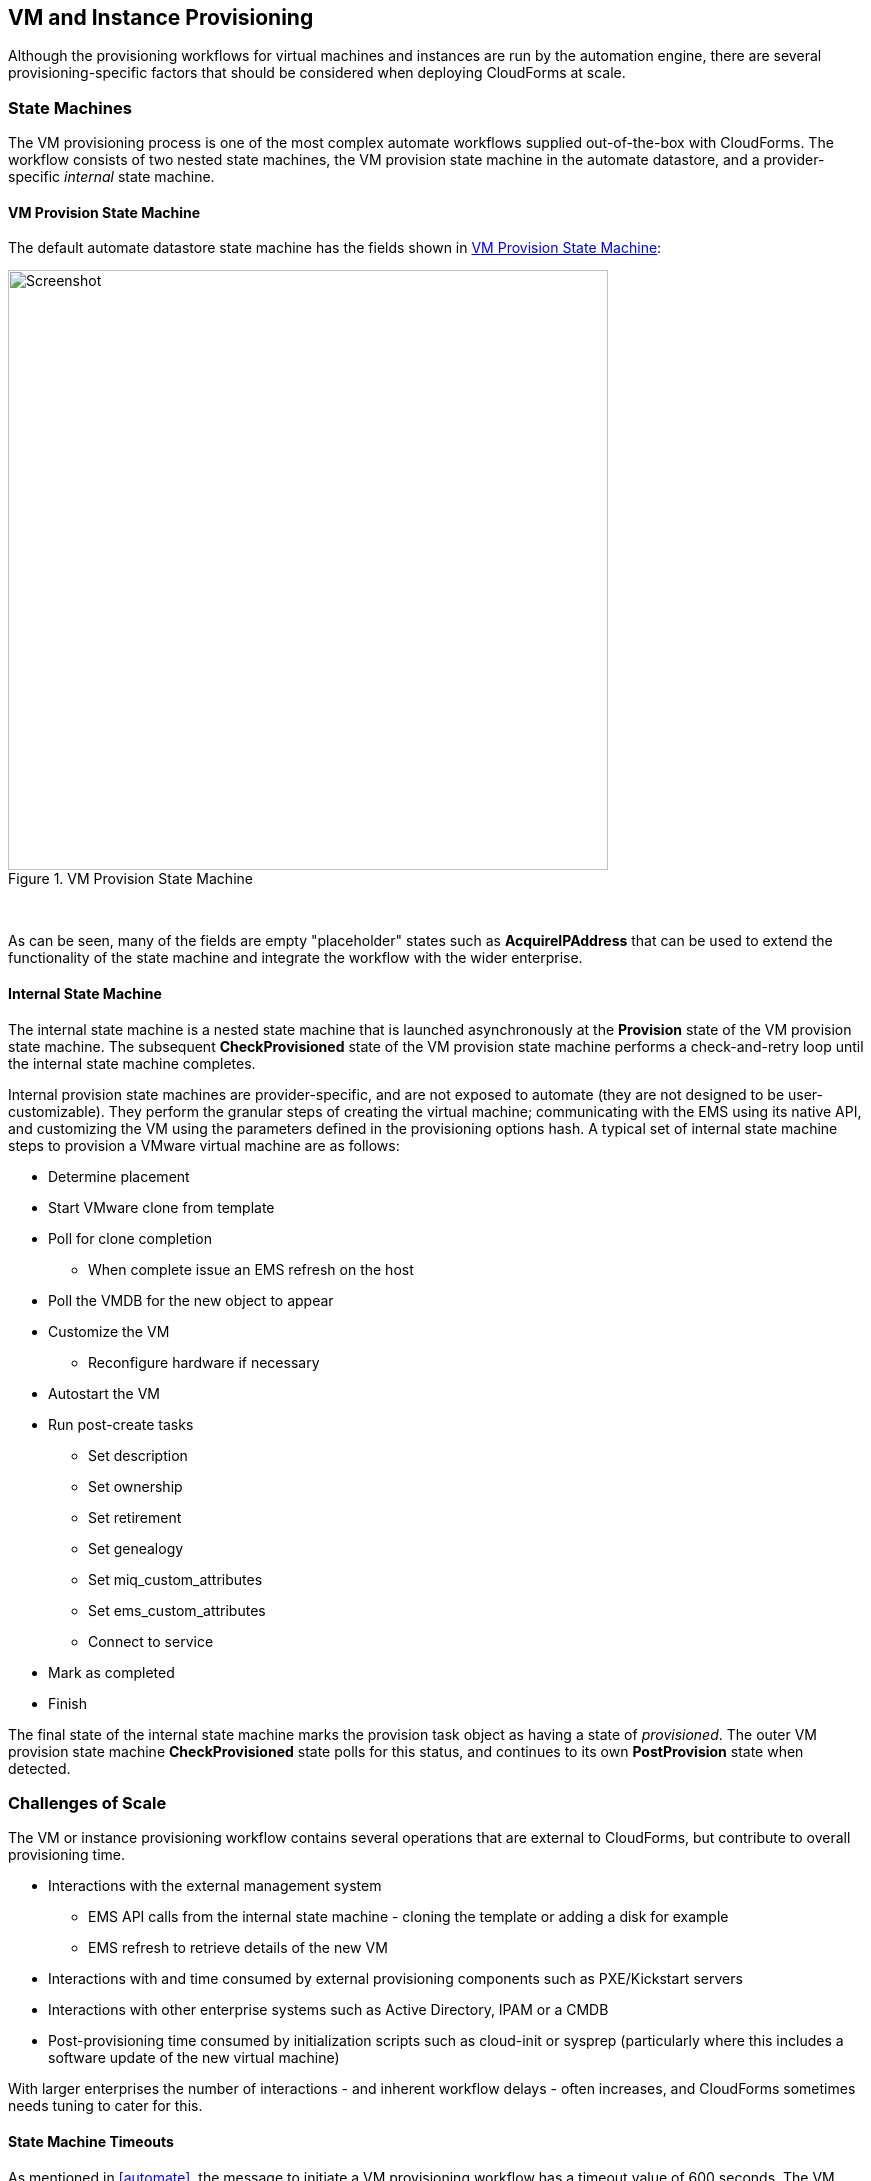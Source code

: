 
[[provisioning]]
== VM and Instance Provisioning

Although the provisioning workflows for virtual machines and instances are run by the automation engine, there are several provisioning-specific factors that should be considered when deploying CloudForms at scale. 

=== State Machines

The VM provisioning process is one of the most complex automate workflows supplied out-of-the-box with CloudForms. The workflow consists of two nested state machines, the VM provision state machine in the automate datastore, and a provider-specific _internal_ state machine.

==== VM Provision State Machine

The default automate datastore state machine has the fields shown in <<i8-1>>:

[[i8-1]]
.VM Provision State Machine
image::images/vm_provision_state_machine.png[Screenshot,600,align="center"]
{zwsp} +

As can be seen, many of the fields are empty "placeholder" states such as *AcquireIPAddress* that can be used to extend the functionality of the state machine and integrate the workflow with the wider enterprise.

==== Internal State Machine

The internal state machine is a nested state machine that is launched asynchronously at the *Provision* state of the VM provision state machine. The subsequent *CheckProvisioned* state of the VM provision state machine performs a check-and-retry loop until the internal state machine completes.

Internal provision state machines are provider-specific, and are not exposed to automate (they are not designed to be user-customizable). They perform the granular steps of creating the virtual machine; communicating with the EMS using its native API, and customizing the VM using the parameters defined in the provisioning options hash. A typical set of internal state machine steps to provision a VMware virtual machine are as follows:

* Determine placement
* Start VMware clone from template
* Poll for clone completion
** When complete issue an EMS refresh on the host
* Poll the VMDB for the new object to appear
* Customize the VM 
** Reconfigure hardware if necessary
* Autostart the VM
* Run post-create tasks
** Set description
** Set ownership
** Set retirement
** Set genealogy
** Set miq_custom_attributes
** Set ems_custom_attributes
** Connect to service
* Mark as completed
* Finish

The final state of the internal state machine marks the provision task object as having a state of _provisioned_. The outer VM provision state machine *CheckProvisioned* state polls for this status, and continues to its own *PostProvision* state when detected.

=== Challenges of Scale

The VM or instance provisioning workflow contains several operations that are external to CloudForms, but contribute to overall provisioning time.

* Interactions with the external management system
** EMS API calls from the internal state machine - cloning the template or adding a disk for example
** EMS refresh to retrieve details of the new VM
* Interactions with and time consumed by external provisioning components such as PXE/Kickstart servers
* Interactions with other enterprise systems such as Active Directory, IPAM or a CMDB
* Post-provisioning time consumed by initialization scripts such as cloud-init or sysprep (particularly where this includes a software update of the new virtual machine)

With larger enterprises the number of interactions - and inherent workflow delays - often increases, and CloudForms sometimes needs tuning to cater for this.

==== State Machine Timeouts

As mentioned in <<automate>>, the message to initiate a VM provisioning workflow has a timeout value of 600 seconds. The VM provision state machine therefore has a maximum time of 10 minutes to execute down to the first retry stage, which is *CheckProvisioned*.

===== External Integration

In larger CloudForms deployments it is common to add enterprise integration to the VM provisioning workflow. Custom instances are often added to the placeholder fields such as *AcquireIPAddress* to retrieve an IP address from a corporate IP Address Management (IPAM) solution, for example. If the methods run by these stages take minutes to run under high load, the state machine may timeout before the *CheckProvisioned* state is reached.

To reduce this possibility the VM provision state machine can be expanded to include check-and-retry states after the custom methods, such as the *CheckIPAddressAcquired* state in <<i8-2>>.

[[i8-2]]
.Modified VM Provision State Machine
image::images/modified_vm_provision_state_machine.png[Screenshot,600,align="center"]
{zwsp} +

===== Placement

The _/Infrastructure/VM/Provisioning/Placement_ namespace in the _RedHat_ automate domain includes 3 additional placement methods:

* redhat_best_placement_with_scope
* vmware_best_fit_with_scope
* vmware_best_fit_with_tags

These methods perform additional processing to search for an optimum cluster, host and datastore on which to to place the new VM, based on tags or criteria such as most free space, or lowest current CPU utilization. With a large virtual infrastructure containing many hosts and datastores, the real-time checking of these placement permutations can take a long time, and occasionally cause the state machine to timeout.

The placement methods are designed to be user-editable so that alternative criteria can be selected. If the placement methods are taking too long they may need to be edited to simplify the placement criteria.

===== CheckProvisioned

The *CheckProvisioned* state of the VM provision state machine executes a check-and-retry loop until the provisioning task object shows a `state` of 'provisioned' or 'error'. At this point the newly provisioned VM is powered on, and is represented by an object in the CloudForms VMDB. 
The maximum retries for the *CheckProvisioned* state is set at 100, and the default retry interval (set in the __check_provisioned__ method) is as follows:

[source,ruby] 
----
$evm.root['ae_retry_interval'] = '1.minute'
----

When managing very large cloud environments or virtual infrastructures under high load, it can sometimes take longer than 100 minutes for the provisioning steps, related event handling, and EMS refresh to complete. Delays can be caused by many factors, including the following:

* Many other automation messages are queued at the same priority ahead of the provider message for the VM create event
* The message queue is filled with event messages from a provider in the region that is experiencing an event storm
* A prior full refresh is still active
* The provider does not support targeted refresh

The effect of such delays can be minimized by increasing the number of retries in the VM provision state machine for the *CheckProvisioned* state, or by editing the __check_provisioned__ method to increase the retry interval.

=== Tuning Provisioning 

As can be seen, many of the provisioning related problems of scale are related to external factors. Although some fine tuning of timeouts and method optimization can be performed, reliability cannot necessarily be improved by scaling out CloudForms (for example adding CFME appliances, or increasing worker counts).

==== Incubation Region

It can sometimes be beneficial in large virtual environments to create a separate provisioning or _incubation_ CloudForms region that manages a small sub-set of the overall infrastructure. This can be used to provision new virtual machines, which can then be migrated to the production data centers or clusters once they are patched and ready for use.
